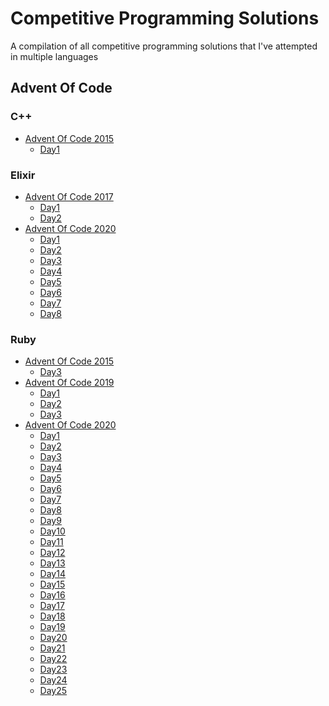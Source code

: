 * Competitive Programming Solutions
A compilation of all competitive programming solutions that I've attempted in multiple languages

** Advent Of Code
*** C++
- [[https://github.com/sreedevk/competitive-programming/tree/master/advent_of_code/c++/2015][Advent Of Code 2015]]
  - [[https://github.com/sreedevk/competitive-programming/tree/master/advent_of_code/c++/2015/day1][Day1]]
*** Elixir
- [[https://github.com/sreedevk/competitive-programming/tree/master/advent_of_code/elixir/lib/t2017][Advent Of Code 2017]]
  - [[https://github.com/sreedevk/competitive-programming/blob/master/advent_of_code/elixir/lib/t2017/day1.ex][Day1]]
  - [[https://github.com/sreedevk/competitive-programming/blob/master/advent_of_code/elixir/lib/t2017/day2.ex][Day2]]
- [[https://github.com/sreedevk/competitive-programming/blob/master/advent_of_code/elixir/lib/t2020/][Advent Of Code 2020]]
  - [[https://github.com/sreedevk/competitive-programming/blob/master/advent_of_code/elixir/lib/t2020/day1.ex][Day1]]
  - [[https://github.com/sreedevk/competitive-programming/blob/master/advent_of_code/elixir/lib/t2020/day2.ex][Day2]]
  - [[https://github.com/sreedevk/competitive-programming/blob/master/advent_of_code/elixir/lib/t2020/day3.ex][Day3]]
  - [[https://github.com/sreedevk/competitive-programming/blob/master/advent_of_code/elixir/lib/t2020/day4.ex][Day4]]
  - [[https://github.com/sreedevk/competitive-programming/blob/master/advent_of_code/elixir/lib/t2020/day5.ex][Day5]]
  - [[https://github.com/sreedevk/competitive-programming/blob/master/advent_of_code/elixir/lib/t2020/day6.ex][Day6]]
  - [[https://github.com/sreedevk/competitive-programming/blob/master/advent_of_code/elixir/lib/t2020/day7.ex][Day7]]
  - [[https://github.com/sreedevk/competitive-programming/blob/master/advent_of_code/elixir/lib/t2020/day8.ex][Day8]]
*** Ruby
- [[https://github.com/sreedevk/competitive-programming/tree/master/advent_of_code/ruby/2015][Advent Of Code 2015]]
  - [[https://github.com/sreedevk/competitive-programming/tree/master/advent_of_code/ruby/2015/day3][Day3]]
- [[https://github.com/sreedevk/competitive-programming/tree/master/advent_of_code/ruby/2019][Advent Of Code 2019]]
  - [[https://github.com/sreedevk/competitive-programming/tree/master/advent_of_code/ruby/2019/day1][Day1]]
  - [[https://github.com/sreedevk/competitive-programming/tree/master/advent_of_code/ruby/2019/day2][Day2]]
  - [[https://github.com/sreedevk/competitive-programming/tree/master/advent_of_code/ruby/2019/day3][Day3]]
- [[https://github.com/sreedevk/competitive-programming/tree/master/advent_of_code/ruby/2020][Advent Of Code 2020]]
  - [[https://github.com/sreedevk/competitive-programming/tree/master/advent_of_code/ruby/2020/day1][Day1]]
  - [[https://github.com/sreedevk/competitive-programming/tree/master/advent_of_code/ruby/2020/day2][Day2]]
  - [[https://github.com/sreedevk/competitive-programming/tree/master/advent_of_code/ruby/2020/day3][Day3]]
  - [[https://github.com/sreedevk/competitive-programming/tree/master/advent_of_code/ruby/2020/day4][Day4]]
  - [[https://github.com/sreedevk/competitive-programming/tree/master/advent_of_code/ruby/2020/day5][Day5]]
  - [[https://github.com/sreedevk/competitive-programming/tree/master/advent_of_code/ruby/2020/day6][Day6]]
  - [[https://github.com/sreedevk/competitive-programming/tree/master/advent_of_code/ruby/2020/day7][Day7]]
  - [[https://github.com/sreedevk/competitive-programming/tree/master/advent_of_code/ruby/2020/day8][Day8]]
  - [[https://github.com/sreedevk/competitive-programming/tree/master/advent_of_code/ruby/2020/day9][Day9]]
  - [[https://github.com/sreedevk/competitive-programming/tree/master/advent_of_code/ruby/2020/day10][Day10]]
  - [[https://github.com/sreedevk/competitive-programming/tree/master/advent_of_code/ruby/2020/day11][Day11]]
  - [[https://github.com/sreedevk/competitive-programming/tree/master/advent_of_code/ruby/2020/day12][Day12]]
  - [[https://github.com/sreedevk/competitive-programming/tree/master/advent_of_code/ruby/2020/day13][Day13]]
  - [[https://github.com/sreedevk/competitive-programming/tree/master/advent_of_code/ruby/2020/day14][Day14]]
  - [[https://github.com/sreedevk/competitive-programming/tree/master/advent_of_code/ruby/2020/day15][Day15]]
  - [[https://github.com/sreedevk/competitive-programming/tree/master/advent_of_code/ruby/2020/day16][Day16]]
  - [[https://github.com/sreedevk/competitive-programming/tree/master/advent_of_code/ruby/2020/day17][Day17]]
  - [[https://github.com/sreedevk/competitive-programming/tree/master/advent_of_code/ruby/2020/day18][Day18]]
  - [[https://github.com/sreedevk/competitive-programming/tree/master/advent_of_code/ruby/2020/day19][Day19]]
  - [[https://github.com/sreedevk/competitive-programming/tree/master/advent_of_code/ruby/2020/day20][Day20]]
  - [[https://github.com/sreedevk/competitive-programming/tree/master/advent_of_code/ruby/2020/day21][Day21]]
  - [[https://github.com/sreedevk/competitive-programming/tree/master/advent_of_code/ruby/2020/day22][Day22]]
  - [[https://github.com/sreedevk/competitive-programming/tree/master/advent_of_code/ruby/2020/day23][Day23]]
  - [[https://github.com/sreedevk/competitive-programming/tree/master/advent_of_code/ruby/2020/day24][Day24]]
  - [[https://github.com/sreedevk/competitive-programming/tree/master/advent_of_code/ruby/2020/day25][Day25]]
